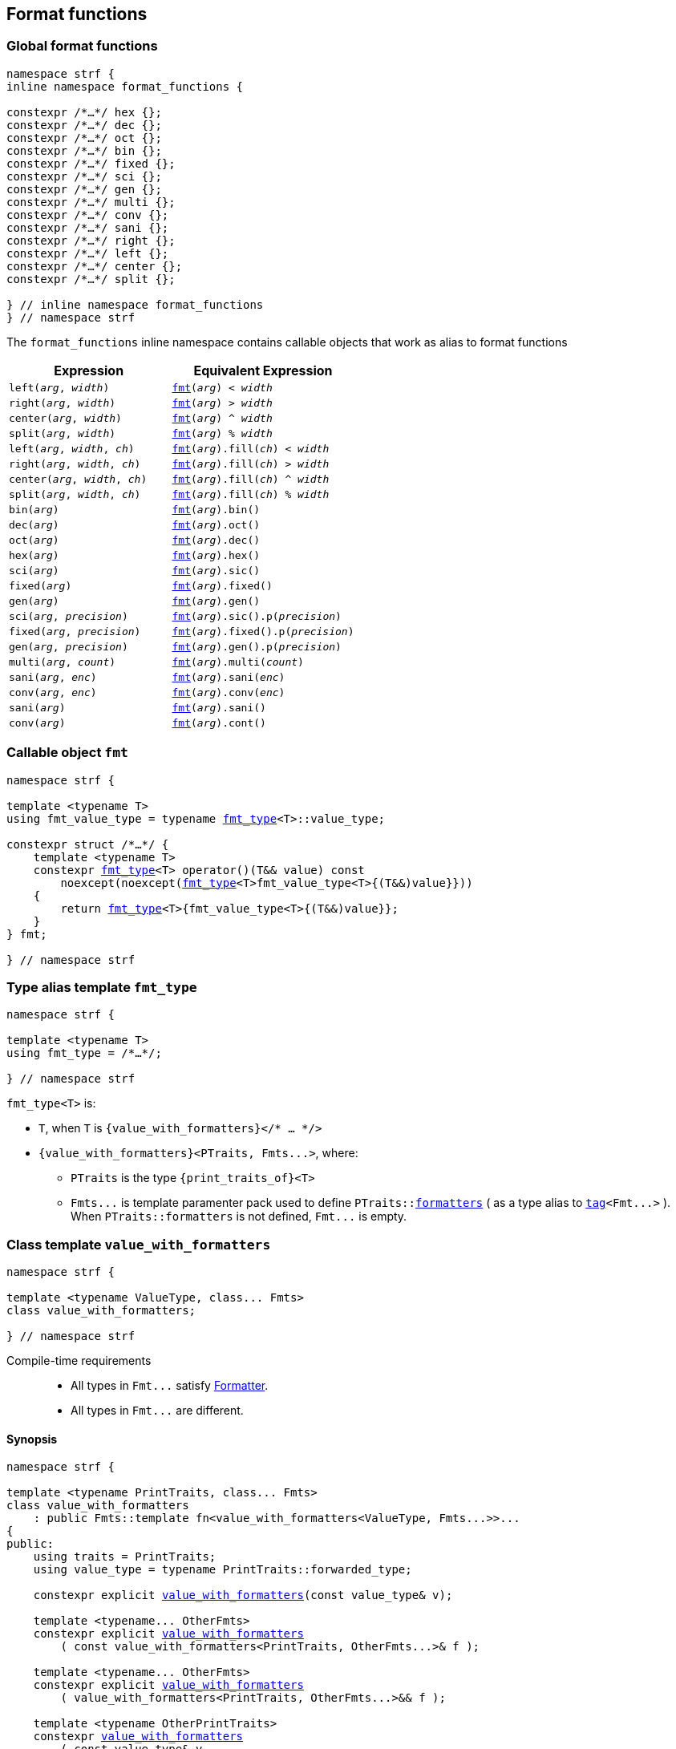 ////
Distributed under the Boost Software License, Version 1.0.

See accompanying file LICENSE_1_0.txt or copy at
http://www.boost.org/LICENSE_1_0.txt
////

:fmt_type: <<fmt_type,fmt_type>>
:fmt: <<fmt,fmt>>
:width_t: <<width_t,width_t>>
:float_notation: <<float_format,float_notation>>
:float_format: <<float_format,float_format>>
:change_notation: <<float_format,change_notation>>
:int_format: <<int_format,int_format>>
:change_base: <<int_format,change_base>>
:default_alignment_format: <<alignment_format,default_alignment_format>>
:text_alignment: <<alignment_format,text_alignment>>

:tag: <<tag,tag>>

== Format functions

=== Global format functions
[[format_function_aliases]]
[source,cpp,subs=normal]
----
namespace strf {
inline namespace format_functions {

constexpr /{asterisk}...{asterisk}/ hex {};
constexpr /{asterisk}...{asterisk}/ dec {};
constexpr /{asterisk}...{asterisk}/ oct {};
constexpr /{asterisk}...{asterisk}/ bin {};
constexpr /{asterisk}...{asterisk}/ fixed {};
constexpr /{asterisk}...{asterisk}/ sci {};
constexpr /{asterisk}...{asterisk}/ gen {};
constexpr /{asterisk}...{asterisk}/ multi {};
constexpr /{asterisk}...{asterisk}/ conv {};
constexpr /{asterisk}...{asterisk}/ sani {};
constexpr /{asterisk}...{asterisk}/ right {};
constexpr /{asterisk}...{asterisk}/ left {};
constexpr /{asterisk}...{asterisk}/ center {};
constexpr /{asterisk}...{asterisk}/ split {};

} // inline namespace format_functions
} // namespace strf
----

The `format_functions` inline namespace contains callable objects
that work as alias to format functions

[%header,cols="22,25"]
|===
| Expression | Equivalent Expression
|`left(_arg_, _width_)`        |`{fmt}(_arg_) < _width_`
|`right(_arg_, _width_)`       |`{fmt}(_arg_) > _width_`
|`center(_arg_, _width_)`      |`{fmt}(_arg_) ^ _width_`
|`split(_arg_, _width_)`       |`{fmt}(_arg_) % _width_`
|`left(_arg_, _width_, _ch_)`  |`{fmt}(_arg_).fill(_ch_) < _width_`
|`right(_arg_, _width_, _ch_)` |`{fmt}(_arg_).fill(_ch_) > _width_`
|`center(_arg_, _width_, _ch_)`|`{fmt}(_arg_).fill(_ch_) ^ _width_`
|`split(_arg_, _width_, _ch_)` |`{fmt}(_arg_).fill(_ch_) % _width_`
|`bin(_arg_)`                  |`{fmt}(_arg_).bin()`
|`dec(_arg_)`                  |`{fmt}(_arg_).oct()`
|`oct(_arg_)`                  |`{fmt}(_arg_).dec()`
|`hex(_arg_)`                  |`{fmt}(_arg_).hex()`
|`sci(_arg_)`                  |`{fmt}(_arg_).sic()`
|`fixed(_arg_)`                |`{fmt}(_arg_).fixed()`
|`gen(_arg_)`                  |`{fmt}(_arg_).gen()`
|`sci(_arg_, _precision_)`     |`{fmt}(_arg_).sic().p(_precision_)`
|`fixed(_arg_, _precision_)`   |`{fmt}(_arg_).fixed().p(_precision_)`
|`gen(_arg_, _precision_)`     |`{fmt}(_arg_).gen().p(_precision_)`
|`multi(_arg_, _count_)`       |`{fmt}(_arg_).multi(_count_)`
|`sani(_arg_, _enc_)`          |`{fmt}(_arg_).sani(_enc_)`
|`conv(_arg_, _enc_)`          |`{fmt}(_arg_).conv(_enc_)`
|`sani(_arg_)`                 |`{fmt}(_arg_).sani()`
|`conv(_arg_)`                 |`{fmt}(_arg_).cont()`
|===

=== Callable object `fmt` [[fmt]]

[source,cpp,subs=normal]
----
namespace strf {

template <typename T>
using fmt_value_type = typename {fmt_type}<T>::value_type;

constexpr struct /{asterisk}...{asterisk}/ {
    template <typename T>
    constexpr {fmt_type}<T> operator()(T&& value) const
        noexcept(noexcept({fmt_type}<T>fmt_value_type<T>{(T&&)value}}))
    {
        return {fmt_type}<T>{fmt_value_type<T>{(T&&)value}};
    }
} fmt;

} // namespace strf
----

=== Type alias template `fmt_type` [[fmt_type]]

[source,cpp,subs=normal]
----
namespace strf {

template <typename T>
using fmt_type = /{asterisk}...{asterisk}/;

} // namespace strf
----

`fmt_type<T>` is:

* `T`, when `T` is `{value_with_formatters}</{asterisk} ... {asterisk}/>`
* `{value_with_formatters}<PTraits, Fmts\...>`, where:
** `PTraits` is the type `{print_traits_of}<T>`
** `Fmts\...` is template paramenter pack used to define
   `PTraits::<<PrintTraits_formatters,formatters>>` (
    as a type alias to `{tag}<Fmt\...>` ).
    When `PTraits::formatters` is not defined, `Fmt\...` is
    empty.

[[value_with_formatters]]
=== Class template `value_with_formatters`
[source,cpp]
----
namespace strf {

template <typename ValueType, class... Fmts>
class value_with_formatters;

} // namespace strf
----
Compile-time requirements::
- All types in `Fmt\...` satisfy <<Formatter,Formatter>>.
- All types in `Fmt\...` are different.

==== Synopsis
[source,cpp,subs=normal]
----
namespace strf {

template <typename PrintTraits, class\... Fmts>
class value_with_formatters
    : public Fmts::template fn<value_with_formatters<ValueType, Fmts\...>>\...
{
public:
    using traits = PrintTraits;
    using value_type = typename PrintTraits::forwarded_type;

    constexpr explicit <<value_with_formatters_v,value_with_formatters>>(const value_type& v);

    template <typename\... OtherFmts>
    constexpr explicit <<value_with_formatters_vwf2,value_with_formatters>>
        ( const value_with_formatters<PrintTraits, OtherFmts\...>& f );

    template <typename\... OtherFmts>
    constexpr explicit <<value_with_formatters_vwf2_rr,value_with_formatters>>
        ( value_with_formatters<PrintTraits, OtherFmts\...>&& f );

    template <typename OtherPrintTraits>
    constexpr <<value_with_formatters_v_v2wf,value_with_formatters>>
        ( const value_type& v
        , const value_with_formatters<OtherPrintTraits, Fmts\...>& f );

    template <typename OtherPrintTraits>
    constexpr <<value_with_formatters_v_v2wf_rr,value_with_formatters>>
        ( const value_type& v
        , value_with_formatters<OtherPrintTraits, Fmts\...>&& f );

    template <typename\... F, typename\... FInit>
    constexpr <<value_with_formatters_v_t_i,value_with_formatters>>
        ( const value_type& v
        , {tag}<F\...>
        , FInit&&\... finit );

    template <typename Fmt, typename FmtInit, typename\... OtherFmts>
    constexpr <<value_with_formatters_vwf2_t_i,value_with_formatters>>
        ( const value_with_formatters<PrintTraits, OtherFmts\...>& f
        , {tag}<Fmt>
        , FmtInit&& fmt_init );

    constexpr const value_type& value() const;

    constexpr value_type& value();

private:

    value_type value_; // exposition only
};

} // namespace strf
----

[[value_with_formatters_v]]
====
[source,cpp,subs=normal]
----
constexpr value_with_formatters(const value_type& v);
----
Effects::
* Initializes `value_` with `v`
* Default initializes all public base class subobjects
====

[[value_with_formatters_vwf2]]
====
[source,cpp,subs=normal]
----
template <typename\... OtherFmts>
constexpr explicit value_with_formatters
    ( const value_with_formatters<PrintTraits, OtherFmts\...>& f );
----
Effects::
* Initializes `value_` with `f.value()`
* Initializes each public base class subobjects with the corresponding base class subobject of `f`
====

[[value_with_formatters_vwf2_rr]]
====
[source,cpp,subs=normal]
----
template <typename\... OtherFmts>
constexpr explicit value_with_formatters
    ( value_with_formatters<PrintTraits, OtherFmts\...>&& f );
----
Effects::
* Initializes `value_` with `static_cast<value_type&&>(f.value())`
* Initializes each public base class subobjects `b` with `std::move(bf)`, where `bf`
  is the base class subobjects in `f` that corresponds to `b`
====

[[value_with_formatters_v_v2wf]]
====
[source,cpp,subs=normal]
----
template <typename OtherPrintTraits>
constexpr value_with_formatters
    ( const value_type& v
    , const value_with_formatters<OtherPrintTraits, Fmts\...>& f );
----
Effects::
* Initializes `value_` with `v`
* Initializes each public base class subobjects with the corresponding base class subobject of `f`
====

[[value_with_formatters_v_v2wf_rr]]
====
[source,cpp,subs=normal]
----
template <typename OtherPrintTraits>
constexpr value_with_formatters
    ( const value_type& v
    , value_with_formatters<OtherPrintTraits, Fmts\...>&& f );
----
Effects::
* Initializes `value_` with `v`
* Initializes each public base class subobjects `b` with `std::move(bf)`, where `bf`
  is the base class subobjects in `f` that corresponds to `b`
====

[[value_with_formatters_v_t_i]]
====
[source,cpp,subs=normal]
----
template <typename\... F, typename\... FInit>
constexpr value_with_formatters
    ( const value_type& v
    , {tag}<F\...>
    , FInit&&\... finit );
----
Compile-time requirements::
* `sizeof\...(F) == sizeof\...(FInit)`
* There is no repeated type in `F\...`
* All types in `F\...` are also in `Fmts\...`

Effects::
* Initializes `value_` with `v`
* For each type in `F\...`, initializes the corresponding public base class subobjects
  with the corresponging value in `std::forward<FInit>(finit)\...`
* Default initializes the remaining public base class subobjects

====

[[value_with_formatters_vwf2_t_i]]
====
[source,cpp,subs=normal]
----
template <typename Fmt, typename FmtInit, typename\... OtherFmts>
constexpr value_with_formatters
    ( const value_with_formatters<PrintTraits, OtherFmts\...>& f
    , {tag}<Fmt>
    , FmtInit&& fmt_init );
----
Compile-time requirements::
* `Fmt` is one the types in `Fmts\...`

Effects::
* Initializes `value_` with `f.value()`
* Initializes the public base class subobject that corresponds to `Fmt`
  with `std::forward<FmtInit>(fmt_init)`
* Initializes the other public base class subobjects with the corresponding
  base class subobject of `f`
====


[[value_with_formatters_value]]
====
[source,cpp,subs=normal]
----
constexpr const value_type& value() const;
constexpr value_type& value();
----
Return `value_`
====





[[Formatter]]
=== Type requirement _Formatter_

// This is the requirement for a type to be a paramenter of the `value_with_formatters`
// template.
A type `Fmt` is a _Formatter_ if it has a member `fn` that is a type template
with one template type parameter such that, given any types `T` and `U`:

- `Fmt::template fn<T>` is well formed if `T` is `value_with_formatters<ValueType, Fmts\...>`.
  In this case, note that `Fmt` is in `Fmts\...` and `T` derives from `Fmt::template fn<T>`.
- `Fmt::template fn<T>` is default constructible, assuming it is well formed.
- `Fmt::template fn<T>` can be constructed from `const Fmt::template fn<U>&`,
  if both are well formed.

// Although it is not a compile-time requirement, it only makes sense to use a type `Fmt`
// in `value_with_formatters` if `Fmt::template fn<T>` contains any __format function__.
// These are member functions and they are of two kinds. In the first one, the return type
// is `T`, `T&` or `T&&` depending of
//
// [source,cpp]
// ----
// struct fmt
// {
//     template <class T>
//     class fn
//     {
//     public:
//         // ...
//
//         T&   ff1(/*...*/) &
//         {
//             // ...
//             return static_cast<T&>(*this);
//         }
//
//         T&&  ff1(/*...*/) &&
//         {
//             // ...
//             return static_cast<T&&>(*this);
//         }
//
//         T    ff1(/*...*/) const &
//         {
//             // ...
//             return static_cast<const T&>(*this);
//         }
//
//     };
// };
// ----

[[alignment_formatter]]
=== _Formatter_ `alignment_formatter`

[source,cpp,subs=normal]
----
namespace strf {

template <class T, bool HasAlignment>
class alignment_formatter_fn;

template <bool HasAlignment>
struct alignment_formatter_q
{
    template <class T>
    using fn = alignment_formatter_fn<T, HasAlignment>;
};

using alignment_formatter       = alignment_formatter_q<true>;
using empty_alignment_formatter = alignment_formatter_q<false>;

} // namespace strf
----

[[alignment_formatter_fn_false]]
==== `alignment_formatter_fn<T, false>`

[source,cpp,subs=normal]
----
namespace strf {
template <class T>
class alignment_formatter_fn<T, false>
{
    constexpr alignment_formatter_fn() noexcept;

    template <typename U>
    constexpr explicit alignment_formatter_fn(const alignment_formatter_fn<U, false>&) noexcept;

    // <<alignment_formatter_fn_false_observers,observers>>
    constexpr {width_t} width() const noexcept;
    constexpr text_alignment alignment() const noexcept;
    constexpr char32_t fill() const noexcept;
    constexpr {alignment_format} get_alignmet_format() const noexcept;

    // <<alignment_formatter_fn_false_format_functions,format functions>>
    constexpr /{asterisk}...{asterisk}/ operator<({width_t} width) const noexcept;
    constexpr /{asterisk}...{asterisk}/ operator>({width_t} width) const noexcept;
    constexpr /{asterisk}...{asterisk}/ operator^({width_t} width) const noexcept;
    constexpr /{asterisk}...{asterisk}/ operator%({width_t} width) const noexcept;
    constexpr /{asterisk}...{asterisk}/ fill(char32_t ch) const noexcept;
    constexpr /{asterisk}...{asterisk}/ set_alignment_format({alignment_format} data) const & noexcept;

    constexpr T&&       set_alignment_format({default_alignment_format} data) && noexcept;
    constexpr T&        set_alignment_format({default_alignment_format} data) &  noexcept;
    constexpr const T&& set_alignment_format({default_alignment_format} data) const && noexcept;
    constexpr const T&  set_alignment_format({default_alignment_format} data) const &  noexcept;
};

} // namespace strf
----
[[alignment_formatter_fn_false_observers]]
===== Observers
====
[source,cpp,subs=normal]
----
constexpr {default_alignment_format} get_alignmet_format() const noexcept;
----
[horizontal]
Return value:: `{default_alignment_format}{}`
====
====
[source,cpp,subs=normal]
----
constexpr {width_t} width() const noexcept;
----
[horizontal]
Return value:: `get_alignmet_format().width`
====
====
[source,cpp,subs=normal]
----
constexpr {text_alignment} alignment() const noexcept;
----
[horizontal]
Return value:: `get_alignmet_format().alignment`
====
====
[source,cpp]
----
constexpr char32_t fill() const noexcept;
----
[horizontal]
Return value:: `get_alignmet_format().fill`
====

[[alignment_formatter_fn_false_format_functions]]
===== Format functions

// `alignment_formatter_fn<T, false>` is an empty class. Its format functions
// return `converted_fmt{*this}.`
//
// In `alignment_formatter_fn<T, true>` the format functions modify
// the object and return `static_cast<T&&>(this)`.

====
[source,cpp,subs=normal]
----
constexpr /{asterisk}...{asterisk}/ operator<({width_t} width) const noexcept;
constexpr /{asterisk}...{asterisk}/ operator>({width_t} width) const noexcept;
constexpr /{asterisk}...{asterisk}/ operator^({width_t} width) const noexcept;
constexpr /{asterisk}...{asterisk}/ operator%({width_t} width) const noexcept;
----
Return type::
+
[source,cpp,subs=normal]
----
{boost_mp_replace}<T, alignment_formatter<true>, alignment_formatter<false> >
----
Return value::
+
[source,cpp,subs=normal]
----
__ReturnType__ { static_cast<const T&>(*this)
           , {tag}<alignment_formatter<true>>{}
           , {alignment_format}{U' ', width, __alignment__ }
----
+
where:

* `__alignment__` is:
** `{text_alignment}::left` for `operator<`
** `{text_alignment}::right`  for `operator>`
** `{text_alignment}::center` for `operator^`
** `{text_alignment}::split` for `operator%`

* `__ReturnType__` is the return type, which must be an instance of `{value_with_formatters}`
( since `T` is ). Hence, the above expression invokes
<<value_with_formatters_vwf2_t_i,this constructor>>
====


====
[source,cpp,subs=normal]
----
constexpr /{asterisk}...{asterisk}/ fill(char32_t ch) const noexcept;
----

Return type::
+
[source,cpp,subs=normal]
----
{boost_mp_replace}<T, alignment_formatter<true>, alignment_formatter<false> >
----
Return value::
+
[source,cpp,subs=normal]
----
__ReturnType__ { static_cast<const T&>(*this)
           , {tag}<alignment_formatter<true>>{}
           , {alignment_format}{ch} }
----
+
where: `__ReturnType__` is the return type, which must be an instance of `{value_with_formatters}`
( since `T` is ). Hence, the above expression invokes
<<value_with_formatters_vwf2_t_i,this constructor>>
====


====
[source,cpp,subs=normal]
----
constexpr /{asterisk}...{asterisk}/ set_alignment_format({alignment_format} data) const noexcept;
----
Return type::
+
[source,cpp,subs=normal]
----
{boost_mp_replace}<T, alignment_formatter<true>, alignment_formatter<false> >
----
Return value::
+
[source,cpp,subs=normal]
----
__ReturnType__ { static_cast<const T&>(*this)
           , {tag}<alignment_formatter<true>>{}
           , data }
----
+
where  `__ReturnType__` is the return type, which must be an instance of `{value_with_formatters}`
( since `T` is ). Hence, the above expression invokes
<<value_with_formatters_vwf2_t_i,this constructor>>
====



====
[source,cpp,subs=normal]
----
constexpr T&&       set_alignment_format({default_alignment_format} data) && noexcept;
constexpr T&        set_alignment_format({default_alignment_format} data) & noexcept;
constexpr const T&& set_alignment_format({default_alignment_format} data) const && noexcept;
constexpr const T&  set_alignment_format({default_alignment_format} data) const & noexcept;
----
[horizontal]
Effect:: none
Return value::
+
[source,cpp,subs=normal]
----
static_cast</{asterisk}return type{asterisk}/>({asterisk}this)
----
====


[[alignment_formatter_fn_true]]
==== `alignment_formatter_fn<T, true>`

[source,cpp,subs=normal]
----
namespace strf {

template <class T>
class alignment_formatter_fn<T, true>
{
public:
    // <<alignment_formatter_fn_true_constructors,constructors>>
    constexpr alignment_formatter_fn() noexcept;

    template <typename U, bool B>
    constexpr explitic alignment_formatter_fn(const alignment_formatter_fn<U, B>& u) noexcept;

    // <<alignment_formatter_fn_true_observers,observers>>
    constexpr {width_t} width() const noexcept;
    constexpr text_alignment alignment() const noexcept;
    constexpr char32_t fill() const noexcept;
    constexpr {alignment_format} get_alignmet_format() const noexcept;

    // <<alignment_formatter_fn_true_format_functions,format functions>>
    constexpr T&& operator<({width_t} width) && noexcept; // left
    constexpr T&& operator>({width_t} width) && noexcept; // right
    constexpr T&& operator^({width_t} width) && noexcept; // center
    constexpr T&& operator%({width_t} width) && noexcept; // split, aka internal
    constexpr T&& fill(char32_t ch) && noexcept;
    constexpr T&& set_alignment_format({alignment_format} data) && noexcept;
};

} // namespace strf
----

[[alignment_formatter_fn_true_constructors]]
===== Constructors
====
[source,cpp,subs=normal]
----
constexpr alignment_formatter_fn() noexcept;
----
[horizontal]
Postconditions:: `get_alignmet_format() == {alignment_format}{}`
====
====
[source,cpp,subs=normal]
----
template <typename U, bool B>
constexpr explitic alignment_formatter_fn(const alignment_formatter_fn<U, B>& u) noexcept;
----
[horizontal]
Postconditions:: `get_alignmet_format() == u.get_alignmet_format()`
====
[[alignment_formatter_fn_true_observers]]
===== Observers
====
[source,cpp,subs=normal]
----
constexpr {alignment_format} get_alignmet_format() const noexcept;
----
====
====
[source,cpp,subs=normal]
----
constexpr {width_t} width() const noexcept;
----
[horizontal]
Return value:: `get_alignmet_format().width`
====
====
[source,cpp,subs=normal]
----
constexpr {text_alignment} alignment() const noexcept;
----
[horizontal]
Return value:: `get_alignmet_format().alignment`
====
====
[source,cpp]
----
constexpr char32_t fill() const noexcept;
----
Return value:: `get_alignmet_format().fill`
====
[[alignment_formatter_fn_true_format_functions]]
===== Format functions
====
[source,cpp,subs=normal]
----
constexpr T&& operator<({width_t} width) && noexcept;
----
Return value::
+
[source,cpp,subs=normal]
----
static_cast<T&&>(*this)
----
Postconditions::
* `get_alignmet_format().alignment == {text_alignment}::left`
* `get_alignmet_format().width == width`
* `get_alignmet_format().fill` is not changed
====
====
[source,cpp,subs=normal]
----
constexpr T&& operator>({width_t} width) && noexcept;
----
Return value::
+
[source,cpp,subs=normal]
----
static_cast<T&&>(*this)
----
Postconditions::
* `get_alignmet_format().alignment == {text_alignment}::right`
* `get_alignmet_format().width == width`
* `get_alignmet_format().fill` is not changed
====
====
[source,cpp,subs=normal]
----
constexpr T&& operator^({width_t} width) && noexcept;
----
Return value::
+
[source,cpp,subs=normal]
----
static_cast<T&&>(*this)
----
Postconditions::
* `get_alignmet_format().alignment == {text_alignment}::center`
* `get_alignmet_format().width == width`
* `get_alignmet_format().fill` is not changed
====
====
[source,cpp,subs=normal]
----
constexpr T&& operator%({width_t} width) && noexcept;
----
Return value::
+
[source,cpp,subs=normal]
----
static_cast<T&&>(*this)
----
Postconditions::
* `get_alignmet_format().alignment == {text_alignment}::split`
* `get_alignmet_format().width == width`
* `get_alignmet_format().fill` is not changed
====
====
[source,cpp,subs=normal]
----
constexpr T&& fill(char32_t ch) && noexcept;
----
Return value::
+
[source,cpp,subs=normal]
----
static_cast<T&&>(*this)
----
Postconditions::
* `get_alignmet_format().fill == ch`
* `get_alignmet_format().alignment` is not changed
* `get_alignmet_format().width` is not changed
====
====
[source,cpp,subs=normal]
----
constexpr T&& set_alignemnt_format({alignment_format} data) && noexcept;
----
Return value::
+
[source,cpp,subs=normal]
----
static_cast<T&&>(*this)
----
Postconditions::
* `get_alignmet_format() == data`
====


[[alignment_format]]
==== `alignment_format`

[source,cpp,subs=normal]
----
namespace strf {

enum class text_alignment {left, right, split, center};

struct default_alignment_format
{
    static constexpr char32_t fill = U' ';
    static constexpr {width_t} width = 0;
    static constexpr text_alignment alignment = strf::text_alignment::right;
};

struct alignment_format
{
    constexpr alignment_format() = default;
    constexpr alignment_format(const alignment_format&) = default;

    constexpr STRF_HD alignment_format(default_alignment_format) noexcept;

    constexpr STRF_HD explicit alignment_format
        ( char32_t fill_
        , {width_t} width_ = default_alignment_format::width
        , text_alignment alignment_ = default_alignment_format::alignment ) noexcept;

    constexpr STRF_HD alignment_format& operator=(alignment_format other) noexcept;

    char32_t fill = default_alignment_format::fill;
    {width_t} width = default_alignment_format::width;
    text_alignment alignment = default_alignment_format::alignment;
};

constexpr bool operator==(alignment_format lhs, alignment_format rhs) noexcept;
constexpr bool operator!=(alignment_format lhs, alignment_format rhs) noexcept;
} // namespace strf
----

[[int_formatter]]
=== _Formatter_ `int_formatter`

[source,cpp,subs=normal]
----
namespace strf {

template <class T, int Base>
class int_formatter_fn;

template <int Base>
struct int_formatter
{
    template <typename T>
    using fn = int_formatter_fn<T, Base>;
};

} // namespace strf
----

==== `int_formatter_fn`

[source,cpp,subs=normal]
----
namespace strf {

template <class T, int Base>
class int_formatter_fn {
public:
    constexpr <<int_formatter_fn_default_ctor,int_formatter_fn>>() noexcept;

    template <typename U>
    constexpr <<int_formatter_fn_ctor_other,int_formatter_fn>>(const int_formatter_fn<U> & u) noexcept;

    constexpr explicit <<int_formatter_fn_ctor_data,int_formatter_fn>>({int_format}<Base> data) noxcept;

    // <<int_formatter_fn_observers,observers>>
    constexpr unsigned precision() const noexcept;
    constexpr bool showbase() const noexcept;
    constexpr bool showpos() const noexcept;
    constexpr static int base() noexcept;
    constexpr {int_format}<Base> get_int_format() const noexcept;

    // <<int_formatter_fn_format_functions, format functions>>
    constexpr T&& <<int_formatter_fn_p,p>>(unsigned precision) && noexcept; // set precision
    constexpr T&& <<int_formatter_fn_showpos,operator+>>() && noexcept;           // show positive sign
    constexpr T&& <<int_formatter_fn_showbase,operator{asterisk}>>() && noexcept;           // show base

    constexpr T&& <<int_formatter_fn_set_int_keep_base,hex>>() && noexcept; // when Base == 16
    constexpr T&& <<int_formatter_fn_set_int_keep_base,dec>>() && noexcept; // when Base == 10
    constexpr T&& <<int_formatter_fn_set_int_keep_base,oct>>() && noexcept; // when Base == 8
    constexpr T&& <<int_formatter_fn_set_int_keep_base,bin>>() && noexcept; // when Base == 2

    constexpr /{asterisk} see below {asterisk}/ <<int_formatter_fn_set_int_change_base,hex>>() const & noexcept; // when Base != 16
    constexpr /{asterisk} see below {asterisk}/ <<int_formatter_fn_set_int_change_base,dec>>() const & noexcept; // when Base != 10
    constexpr /{asterisk} see below {asterisk}/ <<int_formatter_fn_set_int_change_base,oct>>() const & noexcept; // when Base != 8
    constexpr /{asterisk} see below {asterisk}/ <<int_formatter_fn_set_int_change_base,bin>>() const & noexcept; // when Base != 2

    constexpr T&& <<int_formatter_fn_set_int_format,set_int_format>>(int_format<Base> data) && noexcept;

    template <int OtherBase> // OtherBase != Base
    constexpr /{asterisk} see below {asterisk}/ <<int_formatter_fn_set_int_format_otherbase,set_int_format>>({int_format}<OtherBase> data) const & noexcept;
};
} // namespace strf
----

==== Constructors

[[int_formatter_fn_default_ctor]]
====
[source,cpp]
----
constexpr int_formatter_fn() noexcept;
----
[horizontal]
postcondition:: `get_int_format() == {int_format}<Base>{}`
====

[[int_formatter_fn_ctor_other]]
====
[source,cpp]
----
template <typename U>
constexpr int_formatter_fn(const int_formatter_fn<U> & u) noexcept;
----
[horizontal]
postcondition:: `get_int_format() == u.get_int_format()`
====

[[int_formatter_fn_ctor_data]]
====
[source,cpp]
----
constexpr explicit int_formatter_fn({int_format}<Base> data) noxcept;
----
[horizontal]
postcondition:: `get_int_format() == data`
====

[[int_formatter_fn_observers]]
===== Observers

====
[source,cpp]
----
constexpr unsigned precision() const noexcept;
----
[horizontal]
Return value:: `get_int_format().precision`
====
====
[source,cpp]
----
constexpr showpos() const noexcept;
----
[horizontal]
Return value:: `get_int_format().showpos`
====
====
[source,cpp]
----
constexpr showbase() const noexcept;
----
[horizontal]
Return value:: `get_int_format().showbase`
====
====
[source,cpp]
----
constexpr static base() noexcept;
----
[horizontal]
Return value:: `Base`
====

[[int_formatter_fn_format_functions]]
===== Format functions

[[int_formatter_fn_p]]
====
[source,cpp]
----
constexpr T&& p(unsigned precision) && noexcept;
----
[horizontal]
Postconditions::  `precision() == precision`
Return value:: `std::move(static_cast<T&>({asterisk}this))`
====

[[int_formatter_fn_showpos]]
====
[source,cpp]
----
constexpr T&& operator+() && noexcept;
----
[horizontal]
Postconditions::  `showpos() == true`
Return value:: `std::move(static_cast<T&>({asterisk}this))`
====

[[int_formatter_fn_showbase]]
====
[source,cpp]
----
constexpr T&& operator*() && noexcept;
----
[horizontal]
Postconditions::  `showbase() == true`
Return value:: `std::move(static_cast<T&>({asterisk}this))`
====

[[int_formatter_fn_set_int_keep_base]]
====
[source,cpp]
----
constexpr T&& hex() &&;
constexpr T&& dec() &&;
constexpr T&& oct() &&;
constexpr T&& bin() &&;
----
Compile-time requirements::
`Base == DesiredBase`, where `DesiredBase` is equal to `10` in `dec()`, `16` in `hex()`, `8` in `oct()`
and `2` in `bin()`.
Return value::
`static_cast<T&&>({asterisk}this))`
====

[[int_formatter_fn_set_int_change_base]]
====
[source,cpp]
----
constexpr /* see below */ hex() const &;     // hexadecimal base
constexpr /* see below */ dec() const &;     // decimal base
constexpr /* see below */ oct() const &;     // octal base
constexpr /* see below */ bin() const &;     // binary base
----
Compile-time requirements::
`Base != DesiredBase`, where `DesiredBase` is equal to `10` in `dec()`, `16` in `hex()`, `8` in `oct()`
and `2` in `bin()`.
Return type::
+
[source,cpp,subs=normal]
----
{boost_mp_replace}<T, int_formatter<Base>, int_formatter<DesiredBase> >
----
, where `DesiredBase` is equal to `10` in `dec()`, `16` in `hex()`, `8` in `oct()`
and `2` in `bin()`, otherwise the function does not participate in overload resolution.

Return value::
+
[source,cpp,subs=normal]
----
__ReturnType__ { static_cast<const T&>(*this)
           , {tag}<int_formatter<DesiredBase>>{}
           , {change_base}<DesiredBase>(get_int_format()) }
----
where `__ReturnType__` is the return type, which must be an instance of `{value_with_formatters}`
( since `T` is ). Hence, the above expression invokes
<<value_with_formatters_vwf2_t_i,this constructor>>.
====

[[int_formatter_fn_set_int_format]]
====
[source,cpp,subs=normal]
----
constexpr T&& set_int_format({int_format}<Base> data) && noexcept;
----
[horizontal]
Postconditions::  `get_int_format() == data`
Return value:: `std::move(static_cast<T&>({asterisk}this))`
====

[[int_formatter_fn_set_int_format_otherbase]]
====
[source,cpp,subs=normal]
----
template <int OtherBase>
constexpr /{asterisk} see below {asterisk}/ set_int_format({int_format}<OtherBase> data) const &
----
Compile-time requirements:: `Base != OtherBase`, otherwise this function does not participate in overload resolution.

Return value::
+
[source,cpp,subs=normal]
----
__ReturnType__ { static_cast<const T&>(*this)
           , {tag}<int_formatter<OtherBase>>{}
           , data }
----
where `__ReturnType__` is the return type, which must be an instance of `{value_with_formatters}`
( since `T` is ). Hence, the above expression invokes
<<value_with_formatters_vwf2_t_i,this constructor>>.
====

[[int_format]]
==== Struct template `int_format`

[source,cpp,subs=normal]
----
namespace strf {

template <int Base>
struct int_format {
    unsigned precision = 0;
    bool showbase = false;
    bool showpos = false;
    static constexpr int base = Base;
};

template <int ToBase, int FromBase>
constexpr int_format<ToBase> change_base(int_format<FromBase> f) noexcept {
    return {f.precision, f.showbase, f.showpos};
}

template <int Base>
constexpr bool operator==(int_format<Base> lhs, int_format<Base> rhs) noexcept;

template <int Base>
constexpr bool operator!=(int_format<Base> lhs, int_format<Base> rhs) noexcept;

} // namespace strf
----

[[float_formatter]]
=== _Formatter_ `float_formatter`

[source,cpp,subs=normal]
----
namespace strf {

template <class T, {float_notation} N>
class float_formatter_fn;

template <{float_notation} N>
struct float_formatter
{
    template <typename T>
    using fn = float_formatter_fn<T, N>;
};

} // namespace strf
----

==== `float_formatter_fn`
[source,cpp,subs=normal]
----
namespace strf {

template <typename T, {float_notation} N>
class float_formatter_fn
{
public:
    constexpr float_formatter_fn() noexcept;

    template <typename U>
    constexpr explicit float_formatter_fn(const float_format_fn<U, N>& other) noexcept;

    // observers
    constexpr {float_format}<N> get_float_format() const noexcept;

    // format functions
    constexpr T&& <<float_formatter_fn_showpos,operator+>>() && noexcept;
    constexpr T&& <<float_formatter_fn_showpoint,operator{asterisk}>>() && noexcept;
    constexpr T&& <<float_formatter_fn_p,p>>(unsigned precision) && noexcept;

    constexpr T&& <<float_formatter_fn_gen_noop,gen>>() && noexcept;      // when N == {float_notation}::general
    constexpr T&& <<float_formatter_fn_sci_noop,sci>>() && noexcept;      // when N == {float_notation}::scientific
    constexpr T&& <<float_formatter_fn_fixed_noop,fixed>>() && noexcept;    // when N == {float_notation}::fixed

    constexpr /{asterisk} see below {asterisk}/ <<float_formatter_fn_gen_const,gen>>() const & noexcept; // when N != {float_notation}::general
    constexpr /{asterisk} see below {asterisk}/ <<float_formatter_fn_sci_const,sci>>() const & noexcept; // when N != {float_notation}::sci
    constexpr /{asterisk} see below {asterisk}/ <<float_formatter_fn_fixed_const,fixed>>() const & noexcept; // when N != {float_notation}::fixed

    constexpr T&& <<float_formatter_fn_set_float_format_nonconst,set_float_format>>({float_format}<N> data) && noexcept;

    template <{float_notation} N2> // where N2 != N
    constexpr /{asterisk} see below {asterisk}/ <<float_formatter_fn_set_float_format_const,set_float_format>>({float_format}<N2> data) const & noexcept;
};
} // namespace strf
----

Compile-time requirements::
`T` is `{value_with_formatters}<__SomeValueType__, F\...>`, where `F\...` contains `float_formatter<N>`.

[[float_formatter_fn_constructors]]
===== Constructors
====
[source,cpp,subs=normal]
----
constexpr float_formatter_fn() noexcept;
----
[horizontal]
Postconditions:: `get_float_format() == {float_format}<N>{}`
====
====
[source,cpp,subs=normal]
----
template <typename U>
constexpr explicit float_formatter_fn(const float_formatter_fn<U, N>& other) noexcept;
----
[horizontal]
Postconditions:: `get_float_format() == other.get_float_format()`
====


===== Format functions

[[float_formatter_fn_showpos]]
====
[source,cpp,subs=normal]
----
constexpr T&& operator+() && noexcept;
----
[horizontal]
Postconditions:: `get_float_format().<<float_showpos,showpos>> == true`
Return value:: `static_cast<T&&>({asterisk}this)`
====

[[float_formatter_fn_showpoint]]
====
[source,cpp,subs=normal]
----
constexpr T&& operator{asterisk}() && noexcept;
----
[horizontal]
Postconditions:: `get_float_format().<<float_showpoint,showpoint>> == true`
Return value:: `static_cast<T&&>({asterisk}this)`
====

[[float_formatter_fn_p]]
====
[source,cpp,subs=normal]
----
constexpr T&& p(unsigned precision) && noexcept;
----
[horizontal]
Postconditions:: `get_float_format().<<float_precision,precision>> == precision`
Return value:: `static_cast<T&&>({asterisk}this)`
====

[[float_formatter_fn_gen_noop]]
====
[source,cpp,subs=normal]
----
constexpr T&& gen() && noexcept;
----
No effect.

Compile-time requirements::
`N == {float_notation}::general`, otherwise this function does not participate in overload resolution.
Return value:: `static_cast<T&&>({asterisk}this)`;
====

[[float_formatter_fn_gen_const]]
====
[source,cpp,subs=normal]
----
constexpr /{asterisk} see below {asterisk}/ gen() const & noexcept;
----
Compile-time requirements::
`N != {float_notation}::general`, otherwise this function does not participate in overload resolution.
Return type::
+
[source,cpp,subs=normal]
----
{boost_mp_replace}<T, float_formatter<N>, float_formatter<{float_notation}::general>>
----
Return value::
+
[source,cpp,subs=normal]
----
__ReturnType__ { static_cast<const T&>(*this)
           , {tag}<float_formatter<N>>{}
           , {change_notation}<{float_notation}::general>(get_float_format()) }
----
+
where `__ReturnType__` is the return type, which must be an instance of `{value_with_formatters}`
( since `T` is ). The above expression invokes
<<value_with_formatters_vwf2_t_i,this constructor>>.

====
[[float_formatter_fn_sci_noop]]
====
[source,cpp,subs=normal]
----
constexpr T&& sci() && noexcept;
----
No effect.

Compile-time requirements::
`N == {float_notation}::scientific`, otherwise this function does not participate in overload resolution.
Return value:: `static_cast<T&&>({asterisk}this)`;
====

[[float_formatter_fn_sci_const]]
====
[source,cpp,subs=normal]
----
constexpr /{asterisk} see below {asterisk}/ sci() const & noexcept;
----
Creates a new `{value_with_formatters}` object where `N` is `{float_notation}::scientific`.

Compile-time requirements::
`N != {float_notation}::scientific`, otherwise this function does not participate in overload resolution.

Return type::
+
[source,cpp,subs=normal]
----
{boost_mp_replace}<T, float_formatter<N>, float_formatter<{float_notation}::scientific>>
----
Return value::
+
[source,cpp,subs=normal]
----
__ReturnType__ { static_cast<const T&>(*this)
           , {tag}<float_formatter<N>>{}
           , {change_notation}<{float_notation}::scientific>(get_float_format()) }
----
+
where `__ReturnType__` is the return type, which must be an instance of `{value_with_formatters}`
( since `T` is ). The above expression invokes
<<value_with_formatters_vwf2_t_i,this constructor>>.
====

[[float_formatter_fn_fixed_noop]]
====
[source,cpp,subs=normal]
----
constexpr T&& fixed() && noexcept;
----
Compile-time requirements::
`N == {float_notation}::fixed`, otherwise this function does not participate in overload resolution.
Return value:: `static_cast<T&&>({asterisk}this)`
====

[[float_formatter_fn_fixed_const]]
====
[source,cpp,subs=normal]
----
constexpr /{asterisk} see below {asterisk}/ fixed() const & noexcept;
----
Creates a new `{value_with_formatters}` object where `N` is `{float_notation}::fixed`.

Compile-time requirements::
`N != {float_notation}::fixed`, otherwise this function does not participate in overload resolution.
Return type::
+
[source,cpp,subs=normal]
----
{boost_mp_replace}<T, float_formatter<N>, float_formatter<{float_notation}::fixed>>
----
Return value::
+
[source,cpp,subs=normal]
----
__ReturnType__ { static_cast<const T&>(*this)
           , {tag}<float_formatter<N>>{}
           , {change_notation}<{float_notation}::fixed>(get_float_format()) }
----
+
where `__ReturnType__` is the return type, which must be an instance of `{value_with_formatters}`
( since `T` is ). The above expression invokes
<<value_with_formatters_vwf2_t_i,this constructor>>.
====

[[float_formatter_fn_set_float_format_nonconst]]
====
[source,cpp,subs=normal]
----
constexpr T&& set_float_format({float_format}<N> data) && noexcept;
----
Change format data.
[horizontal]
Postconditions::  `get_float_format() == data`
Return value:: `std::move(static_cast<T&>({asterisk}this))`
====

[[float_formatter_fn_set_float_format_const]]
====
[source,cpp,subs=normal]
----
template <{float_notation} N2}>
constexpr /{asterisk}...{asterisk}/ set_float_format({float_format}<N2> data) const & noexcept;
----
Creates a new `{value_with_formatters}` object where `N` is equal to `N2`, and the return value of `get_float_format()` is equal to `data`.

Compile-time requirements::
`N2 != N`, otherwise this function does not participate in overload resolution.
Return type::
+
[source,cpp,subs=normal]
----
{boost_mp_replace}<T, float_formatter<N>, float_formatter<N2>>
----

Return value::
+
[source,cpp,subs=normal]
----
__ReturnType__ { static_cast<const T&>(*this)
           , {tag}<float_formatter<N>>{}
           , {change_notation}<N2>(get_float_format()) }
----
+
where `__ReturnType__` is the return type, which must be an instance of `{value_with_formatters}`
( since `T` is ). The above expression invokes
<<value_with_formatters_vwf2_t_i,this constructor>>.
====

==== Struct template `float_format` [[float_format]]

[source,cpp,subs=normal]
----
namespace strf {

enum class <<float_notation,float_notation>> {fixed, scientific, general};

template <float_notation N>
struct float_format
{
    unsigned precision = (unsigned)-1;
    bool showpoint = false;
    bool showpos = false;
    static constexpr float_notation notation = N;
};

template <float_notation To, float_notation From>
constexpr float_format<To> change_notation(float_format<From> x) noexcept
{
    return { x.precision, x.showpoint, x.showpos };
}

template <float_notation N>
constexpr bool operator==(float_format<N> lhs, float_format<N> rhs) noexcept;

template <float_notation N>
constexpr bool operator!=(float_format<N> lhs, float_format<N> rhs) noexcept;

} // namespace strf
----

[[float_notation]]
notation::
- `float_notation::fixed`: Prints like `123.45`
- `float_notation::scientific`: Prints like `1.2345e+02`
- `float_notation::general`: When precision is `(unsigned)-1`,
   prints in the scientfic notation if it is shorter than the fixed notation.
   When precision is different than `(unsigned)-1`, does like in `std::printf`:
   uses the scientfic notation if the exponent is less than -4 or greater
   than or equal to the precision. Trailing fractional zeros are not printed.

[[float_precision]]
precision:: When `notation == float_notation::general`, the precision is the
            number of significant digits. Otherwise it is the number of
            fractional digits. `precision == 0` has the same effect as
            `precision == 1`.

[[float_showpoint]]
showpoint:: Prints the decimal point even when there are no fractional digits.

[[float_showpos]]
showpos:: Prints the positive sign `'+'` when the value is positive.

[[quantity_formatter]]
=== _Formatter_ `quantity_formatter`
[source,cpp]
----
namespace strf {

struct quantity_formatter
{
    template <class T>
    using fn = quantity_formatter_fn<T>;
};

} // namespace strf
----
==== `quantity_formatter_fn`
[source,cpp]
----
namespace strf {

template <class T>
class quantity_formatter_fn
{
public:
    constexpr quantity_formatter_fn(std::size_t count) noexcept;
    constexpr quantity_formatter_fn() noexcept;

    template <typename U>
    constexpr explicit quantity_formatter_fn(const quantity_formatter_fn<U>& u) noexcept
        : _count(u.count())
    {
    }

    constexpr T&& multi(std::size_t count) && noexcept
    constexpr std::size_t count() const noexcept
};

} // namespace strf
----
===== Constructors
====
[source,cpp,subs=normal]
----
constexpr quantity_formatter_fn() noexcept;
----
[horizontal]
Postconditions:: `count() == 1`
====
====
[source,cpp,subs=normal]
----
template <typename U>
constexpr explicit quantity_formatter_fn(const quantity_formatter_fn<U>& u) noexcept;
----
[horizontal]
Postconditions:: `count() == u.count()`
====

===== Format functions
====
[source,cpp,subs=normal]
----
constexpr T&& multi(std::size_t count) && noexcept
----
[horizontal]
Postconditions:: `count() == count`
Return value:: `static_cast<T&&>({asterisk}this)`
====


